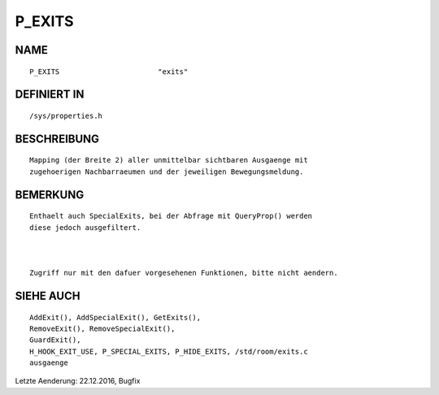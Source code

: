 P_EXITS
=======

NAME
----
::

    P_EXITS                       "exits"                       

DEFINIERT IN
------------
::

    /sys/properties.h

BESCHREIBUNG
------------
::

    Mapping (der Breite 2) aller unmittelbar sichtbaren Ausgaenge mit
    zugehoerigen Nachbarraeumen und der jeweiligen Bewegungsmeldung.

BEMERKUNG
---------
::

    Enthaelt auch SpecialExits, bei der Abfrage mit QueryProp() werden
    diese jedoch ausgefiltert.

    

    Zugriff nur mit den dafuer vorgesehenen Funktionen, bitte nicht aendern.

  

SIEHE AUCH
----------
::

     AddExit(), AddSpecialExit(), GetExits(),
     RemoveExit(), RemoveSpecialExit(),
     GuardExit(),
     H_HOOK_EXIT_USE, P_SPECIAL_EXITS, P_HIDE_EXITS, /std/room/exits.c
     ausgaenge

Letzte Aenderung: 22.12.2016, Bugfix

